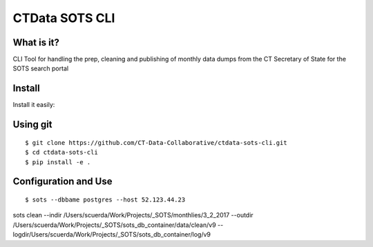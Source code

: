 CTData SOTS CLI
===================

What is it?
-----------

CLI Tool for handling the prep, cleaning and publishing of monthly data dumps from the CT Secretary of State for the
SOTS search portal


Install
-------

Install it easily:

Using git
---------

::

    $ git clone https://github.com/CT-Data-Collaborative/ctdata-sots-cli.git
    $ cd ctdata-sots-cli
    $ pip install -e .


Configuration and Use
---------------------

::

     $ sots --dbbame postgres --host 52.123.44.23



sots clean --indir /Users/scuerda/Work/Projects/_SOTS/monthlies/3_2_2017  --outdir /Users/scuerda/Work/Projects/_SOTS/sots_db_container/data/clean/v9  --logdir/Users/scuerda/Work/Projects/_SOTS/sots_db_container/log/v9
